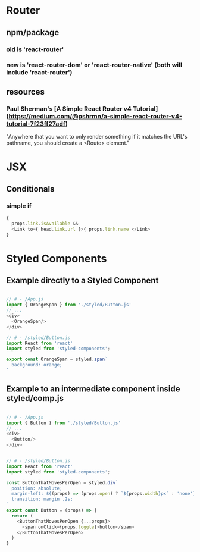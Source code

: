 * Router

** npm/package

*** old is 'react-router'
*** new is 'react-router-dom' or 'react-router-native' (both will include 'react-router')

** resources
*** Paul Sherman's [A Simple React Router v4 Tutorial](https://medium.com/@pshrmn/a-simple-react-router-v4-tutorial-7f23ff27adf)

"Anywhere that you want to only render something if it matches the URL's pathname, you should create a <Route> element."



* JSX

** Conditionals
*** simple if

#+BEGIN_SRC js :cmd "org-babel-node"
{
  props.link.isAvailable &&
  <Link to={ head.link.url }>{ props.link.name </Link>
}
#+END_SRC

* Styled Components

** Example directly to a Styled Component

#+BEGIN_SRC js :cmd "org-babel-node"

// # - /App.js
import { OrangeSpan } from './styled/Button.js'
// ...
<div>
  <OrangeSpan/>
</div>

// # - /styled/Button.js
import React from 'react'
import styled from 'styled-components';

export const OrangeSpan = styled.span`
  background: orange;
`
#+END_SRC


** Example to an intermediate component inside styled/comp.js

#+BEGIN_SRC js :cmd "org-babel-node"

// # - /App.js
import { Button } from './styled/Button.js'
// ...
<div>
  <Button/>
</div>


// # - /styled/Button.js
import React from 'react'
import styled from 'styled-components';

const ButtonThatMovesPerOpen = styled.div`
  position: absolute;
  margin-left: ${(props) => (props.open) ? `${props.width}px` : 'none'};
  transition: margin .2s;
`
export const Button = (props) => {
  return (
    <ButtonThatMovesPerOpen {...props}>
      <span onClick={props.toggle}>button</span>
    </ButtonThatMovesPerOpen>
  )
}

#+END_SRC
